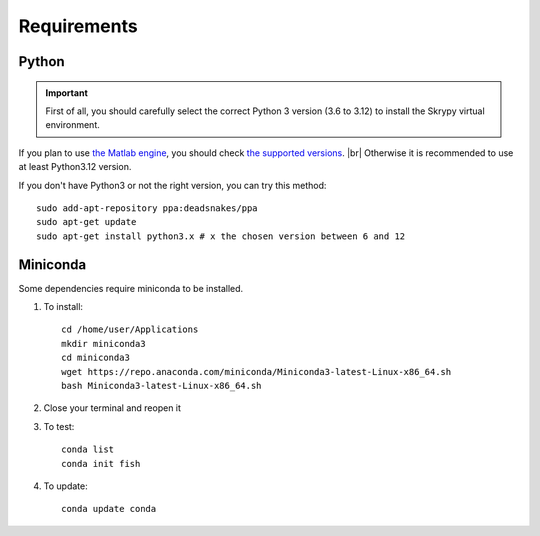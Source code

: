 Requirements
============

Python
------
.. important::
   First of all, you should carefully select the correct Python 3 version (3.6 to 3.12) to install the Skrypy virtual environment.

If you plan to use `the Matlab engine <https://www.mathworks.com/help/matlab/matlab-engine-for-python.html>`__, you should check `the supported versions <https://fr.mathworks.com/support/requirements/python-compatibility.html>`__. |br|
Otherwise it is recommended to use at least Python3.12 version.

If you don't have Python3 or not the right version, you can try this method::

	sudo add-apt-repository ppa:deadsnakes/ppa
	sudo apt-get update
	sudo apt-get install python3.x # x the chosen version between 6 and 12

Miniconda
---------

Some dependencies require miniconda to be installed.

#. To install::

	cd /home/user/Applications
	mkdir miniconda3
	cd miniconda3
	wget https://repo.anaconda.com/miniconda/Miniconda3-latest-Linux-x86_64.sh
	bash Miniconda3-latest-Linux-x86_64.sh

#. Close your terminal and reopen it

#. To test::

	conda list
	conda init fish

#. To update::

	conda update conda

.. # define a hard line break for HTML
.. |br| raw:: html

   <br />

